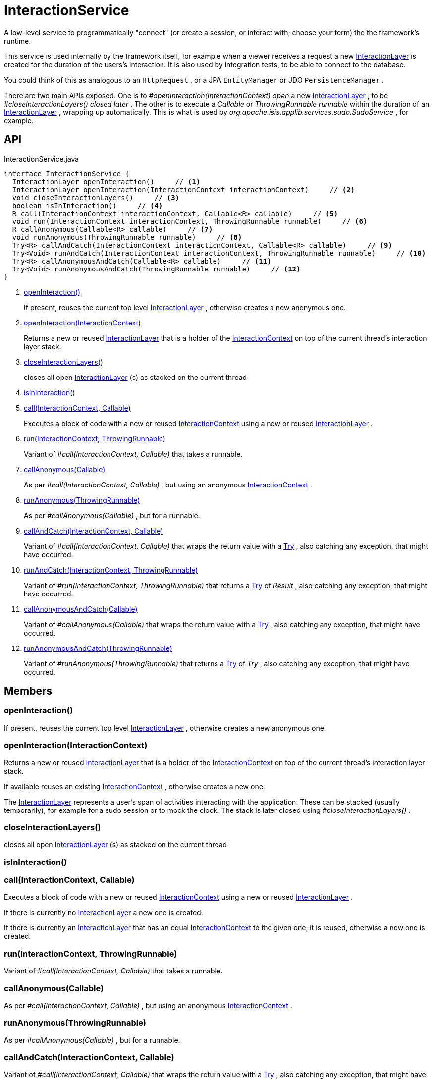 = InteractionService
:Notice: Licensed to the Apache Software Foundation (ASF) under one or more contributor license agreements. See the NOTICE file distributed with this work for additional information regarding copyright ownership. The ASF licenses this file to you under the Apache License, Version 2.0 (the "License"); you may not use this file except in compliance with the License. You may obtain a copy of the License at. http://www.apache.org/licenses/LICENSE-2.0 . Unless required by applicable law or agreed to in writing, software distributed under the License is distributed on an "AS IS" BASIS, WITHOUT WARRANTIES OR  CONDITIONS OF ANY KIND, either express or implied. See the License for the specific language governing permissions and limitations under the License.

A low-level service to programmatically "connect" (or create a session, or interact with; choose your term) the the framework's runtime.

This service is used internally by the framework itself, for example when a viewer receives a request a new xref:refguide:applib:index/services/iactnlayer/InteractionLayer.adoc[InteractionLayer] is created for the duration of the users's interaction. It is also used by integration tests, to be able to connect to the database.

You could think of this as analogous to an `HttpRequest` , or a JPA `EntityManager` or JDO `PersistenceManager` .

There are two main APIs exposed. One is to _#openInteraction(InteractionContext) open_ a new xref:refguide:applib:index/services/iactnlayer/InteractionLayer.adoc[InteractionLayer] , to be _#closeInteractionLayers() closed later_ . The other is to execute a _Callable_ or _ThrowingRunnable runnable_ within the duration of an xref:refguide:applib:index/services/iactnlayer/InteractionLayer.adoc[InteractionLayer] , wrapping up automatically. This is what is used by _org.apache.isis.applib.services.sudo.SudoService_ , for example.

== API

[source,java]
.InteractionService.java
----
interface InteractionService {
  InteractionLayer openInteraction()     // <.>
  InteractionLayer openInteraction(InteractionContext interactionContext)     // <.>
  void closeInteractionLayers()     // <.>
  boolean isInInteraction()     // <.>
  R call(InteractionContext interactionContext, Callable<R> callable)     // <.>
  void run(InteractionContext interactionContext, ThrowingRunnable runnable)     // <.>
  R callAnonymous(Callable<R> callable)     // <.>
  void runAnonymous(ThrowingRunnable runnable)     // <.>
  Try<R> callAndCatch(InteractionContext interactionContext, Callable<R> callable)     // <.>
  Try<Void> runAndCatch(InteractionContext interactionContext, ThrowingRunnable runnable)     // <.>
  Try<R> callAnonymousAndCatch(Callable<R> callable)     // <.>
  Try<Void> runAnonymousAndCatch(ThrowingRunnable runnable)     // <.>
}
----

<.> xref:#openInteraction_[openInteraction()]
+
--
If present, reuses the current top level xref:refguide:applib:index/services/iactnlayer/InteractionLayer.adoc[InteractionLayer] , otherwise creates a new anonymous one.
--
<.> xref:#openInteraction_InteractionContext[openInteraction(InteractionContext)]
+
--
Returns a new or reused xref:refguide:applib:index/services/iactnlayer/InteractionLayer.adoc[InteractionLayer] that is a holder of the xref:refguide:applib:index/services/iactnlayer/InteractionContext.adoc[InteractionContext] on top of the current thread's interaction layer stack.
--
<.> xref:#closeInteractionLayers_[closeInteractionLayers()]
+
--
closes all open xref:refguide:applib:index/services/iactnlayer/InteractionLayer.adoc[InteractionLayer] (s) as stacked on the current thread
--
<.> xref:#isInInteraction_[isInInteraction()]
<.> xref:#call_InteractionContext_Callable[call(InteractionContext, Callable)]
+
--
Executes a block of code with a new or reused xref:refguide:applib:index/services/iactnlayer/InteractionContext.adoc[InteractionContext] using a new or reused xref:refguide:applib:index/services/iactnlayer/InteractionLayer.adoc[InteractionLayer] .
--
<.> xref:#run_InteractionContext_ThrowingRunnable[run(InteractionContext, ThrowingRunnable)]
+
--
Variant of _#call(InteractionContext, Callable)_ that takes a runnable.
--
<.> xref:#callAnonymous_Callable[callAnonymous(Callable)]
+
--
As per _#call(InteractionContext, Callable)_ , but using an anonymous xref:refguide:applib:index/services/iactnlayer/InteractionContext.adoc[InteractionContext] .
--
<.> xref:#runAnonymous_ThrowingRunnable[runAnonymous(ThrowingRunnable)]
+
--
As per _#callAnonymous(Callable)_ , but for a runnable.
--
<.> xref:#callAndCatch_InteractionContext_Callable[callAndCatch(InteractionContext, Callable)]
+
--
Variant of _#call(InteractionContext, Callable)_ that wraps the return value with a xref:refguide:commons:index/functional/Try.adoc[Try] , also catching any exception, that might have occurred.
--
<.> xref:#runAndCatch_InteractionContext_ThrowingRunnable[runAndCatch(InteractionContext, ThrowingRunnable)]
+
--
Variant of _#run(InteractionContext, ThrowingRunnable)_ that returns a xref:refguide:commons:index/functional/Try.adoc[Try] of _Result_ , also catching any exception, that might have occurred.
--
<.> xref:#callAnonymousAndCatch_Callable[callAnonymousAndCatch(Callable)]
+
--
Variant of _#callAnonymous(Callable)_ that wraps the return value with a xref:refguide:commons:index/functional/Try.adoc[Try] , also catching any exception, that might have occurred.
--
<.> xref:#runAnonymousAndCatch_ThrowingRunnable[runAnonymousAndCatch(ThrowingRunnable)]
+
--
Variant of _#runAnonymous(ThrowingRunnable)_ that returns a xref:refguide:commons:index/functional/Try.adoc[Try] of _Try_ , also catching any exception, that might have occurred.
--

== Members

[#openInteraction_]
=== openInteraction()

If present, reuses the current top level xref:refguide:applib:index/services/iactnlayer/InteractionLayer.adoc[InteractionLayer] , otherwise creates a new anonymous one.

[#openInteraction_InteractionContext]
=== openInteraction(InteractionContext)

Returns a new or reused xref:refguide:applib:index/services/iactnlayer/InteractionLayer.adoc[InteractionLayer] that is a holder of the xref:refguide:applib:index/services/iactnlayer/InteractionContext.adoc[InteractionContext] on top of the current thread's interaction layer stack.

If available reuses an existing xref:refguide:applib:index/services/iactnlayer/InteractionContext.adoc[InteractionContext] , otherwise creates a new one.

The xref:refguide:applib:index/services/iactnlayer/InteractionLayer.adoc[InteractionLayer] represents a user's span of activities interacting with the application. These can be stacked (usually temporarily), for example for a sudo session or to mock the clock. The stack is later closed using _#closeInteractionLayers()_ .

[#closeInteractionLayers_]
=== closeInteractionLayers()

closes all open xref:refguide:applib:index/services/iactnlayer/InteractionLayer.adoc[InteractionLayer] (s) as stacked on the current thread

[#isInInteraction_]
=== isInInteraction()

[#call_InteractionContext_Callable]
=== call(InteractionContext, Callable)

Executes a block of code with a new or reused xref:refguide:applib:index/services/iactnlayer/InteractionContext.adoc[InteractionContext] using a new or reused xref:refguide:applib:index/services/iactnlayer/InteractionLayer.adoc[InteractionLayer] .

If there is currently no xref:refguide:applib:index/services/iactnlayer/InteractionLayer.adoc[InteractionLayer] a new one is created.

If there is currently an xref:refguide:applib:index/services/iactnlayer/InteractionLayer.adoc[InteractionLayer] that has an equal xref:refguide:applib:index/services/iactnlayer/InteractionContext.adoc[InteractionContext] to the given one, it is reused, otherwise a new one is created.

[#run_InteractionContext_ThrowingRunnable]
=== run(InteractionContext, ThrowingRunnable)

Variant of _#call(InteractionContext, Callable)_ that takes a runnable.

[#callAnonymous_Callable]
=== callAnonymous(Callable)

As per _#call(InteractionContext, Callable)_ , but using an anonymous xref:refguide:applib:index/services/iactnlayer/InteractionContext.adoc[InteractionContext] .

[#runAnonymous_ThrowingRunnable]
=== runAnonymous(ThrowingRunnable)

As per _#callAnonymous(Callable)_ , but for a runnable.

[#callAndCatch_InteractionContext_Callable]
=== callAndCatch(InteractionContext, Callable)

Variant of _#call(InteractionContext, Callable)_ that wraps the return value with a xref:refguide:commons:index/functional/Try.adoc[Try] , also catching any exception, that might have occurred.

[#runAndCatch_InteractionContext_ThrowingRunnable]
=== runAndCatch(InteractionContext, ThrowingRunnable)

Variant of _#run(InteractionContext, ThrowingRunnable)_ that returns a xref:refguide:commons:index/functional/Try.adoc[Try] of _Result_ , also catching any exception, that might have occurred.

[#callAnonymousAndCatch_Callable]
=== callAnonymousAndCatch(Callable)

Variant of _#callAnonymous(Callable)_ that wraps the return value with a xref:refguide:commons:index/functional/Try.adoc[Try] , also catching any exception, that might have occurred.

[#runAnonymousAndCatch_ThrowingRunnable]
=== runAnonymousAndCatch(ThrowingRunnable)

Variant of _#runAnonymous(ThrowingRunnable)_ that returns a xref:refguide:commons:index/functional/Try.adoc[Try] of _Try_ , also catching any exception, that might have occurred.
